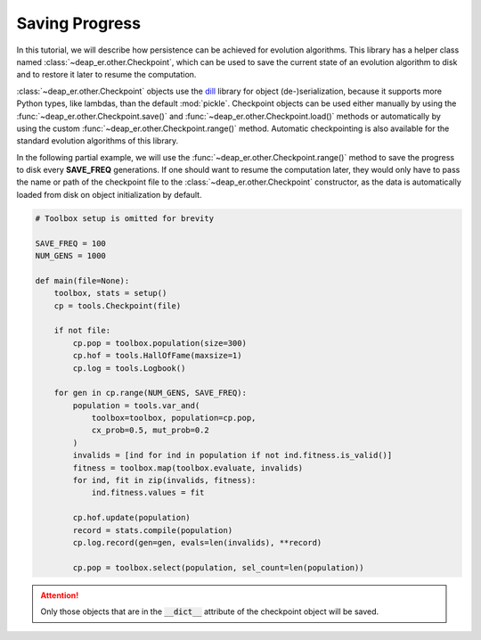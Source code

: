 Saving Progress
===============

In this tutorial, we will describe how persistence can be achieved for evolution algorithms.
This library has a helper class named :class:`~deap_er.other.Checkpoint`, which can be
used to save the current state of an evolution algorithm to disk and to restore it later to
resume the computation.

:class:`~deap_er.other.Checkpoint` objects use the `dill <https://pypi.org/project/dill/>`_ library for
object (de-)serialization, because it supports more Python types, like lambdas, than the default :mod:`pickle`.
Checkpoint objects can be used either manually by using the :func:`~deap_er.other.Checkpoint.save()` and
:func:`~deap_er.other.Checkpoint.load()` methods or automatically by using the custom
:func:`~deap_er.other.Checkpoint.range()` method. Automatic checkpointing is also available
for the standard evolution algorithms of this library.

In the following partial example, we will use the :func:`~deap_er.other.Checkpoint.range()` method to save
the progress to disk every **SAVE_FREQ** generations. If one should want to resume the computation later, they
would only have to pass the name or path of the checkpoint file to the :class:`~deap_er.other.Checkpoint`
constructor, as the data is automatically loaded from disk on object initialization by default.


.. code-block::

    # Toolbox setup is omitted for brevity

    SAVE_FREQ = 100
    NUM_GENS = 1000

    def main(file=None):
        toolbox, stats = setup()
        cp = tools.Checkpoint(file)

        if not file:
            cp.pop = toolbox.population(size=300)
            cp.hof = tools.HallOfFame(maxsize=1)
            cp.log = tools.Logbook()

        for gen in cp.range(NUM_GENS, SAVE_FREQ):
            population = tools.var_and(
                toolbox=toolbox, population=cp.pop,
                cx_prob=0.5, mut_prob=0.2
            )
            invalids = [ind for ind in population if not ind.fitness.is_valid()]
            fitness = toolbox.map(toolbox.evaluate, invalids)
            for ind, fit in zip(invalids, fitness):
                ind.fitness.values = fit

            cp.hof.update(population)
            record = stats.compile(population)
            cp.log.record(gen=gen, evals=len(invalids), **record)

            cp.pop = toolbox.select(population, sel_count=len(population))

.. attention::
    Only those objects that are in the :code:`__dict__` attribute of the checkpoint object will be saved.

.. raw:: html

   <br />
